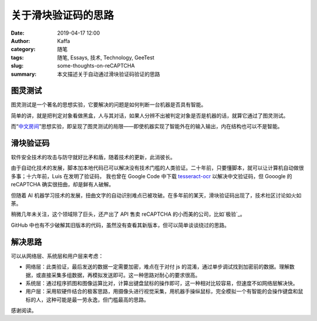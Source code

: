 关于滑块验证码的思路
############################

:date: 2019-04-17 12:00
:author: Kaffa
:category: 随笔
:tags: 随笔, Essays, 技术, Technology, GeeTest
:slug: some-thoughts-on-reCAPTCHA
:summary: 本文描述关于自动通过滑块验证码验证的思路


图灵测试
=============

图灵测试是一个著名的思想实验，它要解决的问题是如何判断一台机器是否具有智能。

简单的讲，就是把判定对象看做黑盒，人与其对话，如果人分辨不出被判定对象是否是机器的话，就算它通过了图灵测试。

而“中文房间_”思想实验，即呈现了图灵测试的局限——即使机器实现了智能外在的输入输出，内在结构也可以不是智能。


滑块验证码
=============

软件安全技术的攻击与防守就好比矛和盾，随着技术的更新，此消彼长。

由于自动化技术的发展，脚本加本地代码已可以解决没有技术门槛的人类验证。二十年前，只要懂脚本，就可以让计算机自动做很多事；十六年前，Luis 在发明了验证码，
我也曾在 Google Code 中下载 tesseract-ocr_ 以解决中文验证码，但 Gooogle 的 reCAPTCHA 确实很扭曲，却是鲜有人破解。

但随着 AI 机器学习技术的发展，扭曲文字的自动识别难点已被攻破。在多年前的某天，滑块验证码出现了，技术社区讨论如火如荼。

稍微几年未关注，这个领域除了巨头，还产出了 API 售卖 reCAPTCHA 的小而美的公司，比如`极验`_。

GitHub 中也有不少破解其旧版本的代码，虽然没有查看其新版本，但可以简单谈谈绕过的思路。


解决思路
===========
可以从网络层、系统层和用户层来考虑：

* 网络层：此类验证，最后发送的数据一定需要加密，难点在于对付 js 的混淆，通过单步调试找到加密前的数据。理解数据，或直接采集多组数据，再模拟发送即可。这一种思路对耐心的要求很高。

* 系统层：通过程序抓图和图像运算比对，计算出键盘鼠标的操作即可，这一种相对比较容易，但速度不如网络层解决快。

* 用户层：采用软硬件结合的极客思路，用摄像头进行视觉采集，用机器手操纵鼠标，完全模拟一个有智能的会操作键盘和鼠标的人，这种可能是最一劳永逸，但门槛最高的思路。

感谢阅读。

.. _`tesseract-ocr`: https://code.google.com/archive/p/tesseract-ocr/
.. _`中文房间`: https://zh.wikipedia.org/wiki/%E4%B8%AD%E6%96%87%E6%88%BF%E9%97%B4
.. _`极验`: https://www.geetest.com/
